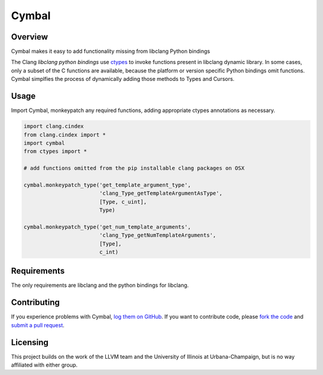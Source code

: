 Cymbal
======

Overview
--------

Cymbal makes it easy to add functionality missing from libclang Python bindings

The Clang `libclang python bindings` use `ctypes`_ to invoke functions present
in libclang dynamic library.  In some cases, only a subset of the C functions
are available, because the platform or version specific Python bindings omit
functions.  Cymbal simplfies the process of dynamically adding those methods to
Types and Cursors.

|license| |build| |coverage|

Usage
-----

Import Cymbal, monkeypatch any required functions, adding appropriate ctypes
annotations as necessary. 

.. code:: python

    import clang.cindex
    from clang.cindex import *
    import cymbal
    from ctypes import *

    # add functions omitted from the pip installable clang packages on OSX

    cymbal.monkeypatch_type('get_template_argument_type',
                            'clang_Type_getTemplateArgumentAsType',
                            [Type, c_uint],
                            Type)

    cymbal.monkeypatch_type('get_num_template_arguments',
                            'clang_Type_getNumTemplateArguments',
                            [Type],
                            c_int)


Requirements
------------

The only requirements are libclang and the python bindings for libclang.

Contributing
------------

If you experience problems with Cymbal, `log them on GitHub`_. If you
want to contribute code, please `fork the code`_ and `submit a pull request`_.

Licensing
---------

This project builds on the work of the LLVM team and the University of Illinois
at Urbana-Champaign, but is no way affiliated with either group.

.. _libclang: http://clang.llvm.org/doxygen/group__CINDEX.html
.. _libclang python bindings: https://github.com/llvm-mirror/clang/tree/master/bindings/python
.. _log them on Github: https://github.com/AndrewWalker/cymbal/issues
.. _ctypes: https://docs.python.org/2/library/ctypes.html
.. _fork the code: https://github.com/AndrewWalker/cymbal
.. _submit a pull request: https://github.com/AndrewWalker/cymbal/pulls

.. |license| image:: https://img.shields.io/badge/license-MIT-blue.svg
   :target: https://raw.githubusercontent.com/andrewwalker/cymbal/master/LICENSE
   :alt: MIT License

.. |build| image:: https://travis-ci.org/AndrewWalker/cymbal.svg?branch=master
   :target: https://travis-ci.org/AndrewWalker/cymbal
   :alt: Continuous Integration

.. |coverage| image:: https://coveralls.io/repos/github/AndrewWalker/cymbal/badge.svg?branch=master
   :target: https://coveralls.io/github/AndrewWalker/cymbal?branch=master
   :alt: Coverage Testing Results

